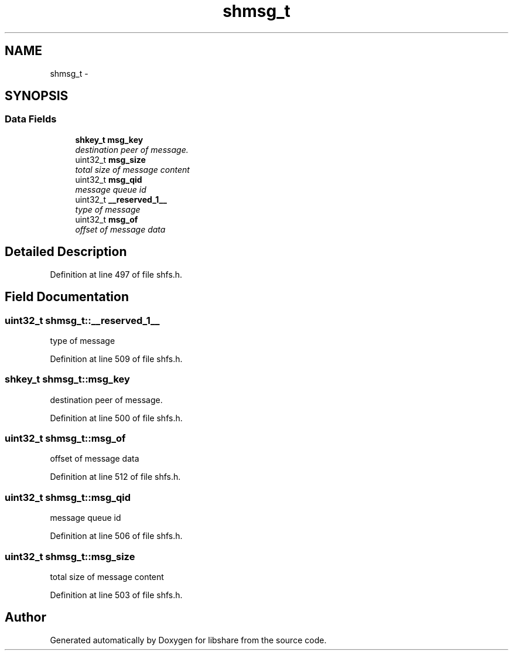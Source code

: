 .TH "shmsg_t" 3 "13 Nov 2014" "Version 2.16" "libshare" \" -*- nroff -*-
.ad l
.nh
.SH NAME
shmsg_t \- 
.SH SYNOPSIS
.br
.PP
.SS "Data Fields"

.in +1c
.ti -1c
.RI "\fBshkey_t\fP \fBmsg_key\fP"
.br
.RI "\fIdestination peer of message. \fP"
.ti -1c
.RI "uint32_t \fBmsg_size\fP"
.br
.RI "\fItotal size of message content \fP"
.ti -1c
.RI "uint32_t \fBmsg_qid\fP"
.br
.RI "\fImessage queue id \fP"
.ti -1c
.RI "uint32_t \fB__reserved_1__\fP"
.br
.RI "\fItype of message \fP"
.ti -1c
.RI "uint32_t \fBmsg_of\fP"
.br
.RI "\fIoffset of message data \fP"
.in -1c
.SH "Detailed Description"
.PP 
Definition at line 497 of file shfs.h.
.SH "Field Documentation"
.PP 
.SS "uint32_t \fBshmsg_t::__reserved_1__\fP"
.PP
type of message 
.PP
Definition at line 509 of file shfs.h.
.SS "\fBshkey_t\fP \fBshmsg_t::msg_key\fP"
.PP
destination peer of message. 
.PP
Definition at line 500 of file shfs.h.
.SS "uint32_t \fBshmsg_t::msg_of\fP"
.PP
offset of message data 
.PP
Definition at line 512 of file shfs.h.
.SS "uint32_t \fBshmsg_t::msg_qid\fP"
.PP
message queue id 
.PP
Definition at line 506 of file shfs.h.
.SS "uint32_t \fBshmsg_t::msg_size\fP"
.PP
total size of message content 
.PP
Definition at line 503 of file shfs.h.

.SH "Author"
.PP 
Generated automatically by Doxygen for libshare from the source code.
